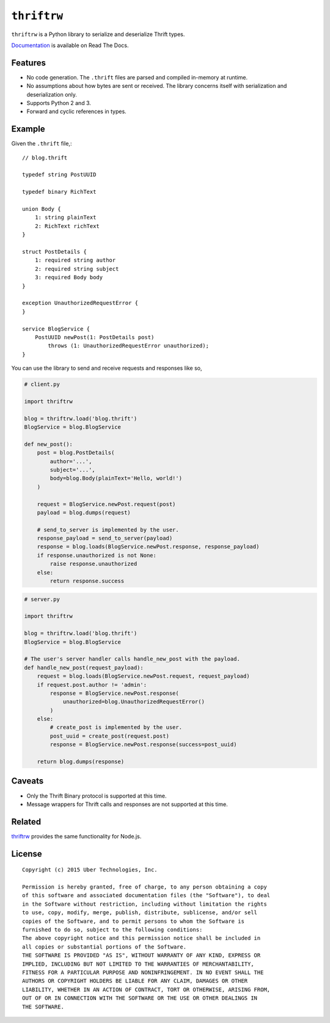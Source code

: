 ``thriftrw``
============

|build| |coverage| |docs|

``thriftrw`` is a Python library to serialize and deserialize Thrift types.

`Documentation <http://thriftrw.readthedocs.org/en/latest/>`_ is available on
Read The Docs.

.. |build| image:: https://travis-ci.org/uber/thriftrw-python.svg?branch=master
    :target: https://travis-ci.org/uber/thriftrw-python

.. |coverage| image:: https://coveralls.io/repos/uber/thriftrw-python/badge.svg?branch=master&service=github
    :target: https://coveralls.io/github/uber/thriftrw-python?branch=master


.. |docs| image:: https://readthedocs.org/projects/thriftrw/badge/?version=latest
    :target: https://readthedocs.org/projects/thriftrw/?badge=latest

Features
--------

* No code generation. The ``.thrift`` files are parsed and compiled in-memory
  at runtime.
* No assumptions about how bytes are sent or received. The library
  concerns itself with serialization and deserialization only.
* Supports Python 2 and 3.
* Forward and cyclic references in types.

Example
-------

Given the ``.thrift`` file,::

    // blog.thrift

    typedef string PostUUID

    typedef binary RichText

    union Body {
        1: string plainText
        2: RichText richText
    }

    struct PostDetails {
        1: required string author
        2: required string subject
        3: required Body body
    }

    exception UnauthorizedRequestError {
    }

    service BlogService {
        PostUUID newPost(1: PostDetails post)
            throws (1: UnauthorizedRequestError unauthorized);
    }


You can use the library to send and receive requests and responses like so,

.. code-block:: python

    # client.py

    import thriftrw

    blog = thriftrw.load('blog.thrift')
    BlogService = blog.BlogService

    def new_post():
        post = blog.PostDetails(
            author='...',
            subject='...',
            body=blog.Body(plainText='Hello, world!')
        )

        request = BlogService.newPost.request(post)
        payload = blog.dumps(request)

        # send_to_server is implemented by the user.
        response_payload = send_to_server(payload)
        response = blog.loads(BlogService.newPost.response, response_payload)
        if response.unauthorized is not None:
            raise response.unauthorized
        else:
            return response.success


.. code-block:: python

    # server.py

    import thriftrw

    blog = thriftrw.load('blog.thrift')
    BlogService = blog.BlogService

    # The user's server handler calls handle_new_post with the payload.
    def handle_new_post(request_payload):
        request = blog.loads(BlogService.newPost.request, request_payload)
        if request.post.author != 'admin':
            response = BlogService.newPost.response(
                unauthorized=blog.UnauthorizedRequestError()
            )
        else:
            # create_post is implemented by the user.
            post_uuid = create_post(request.post)
            response = BlogService.newPost.response(success=post_uuid)

        return blog.dumps(response)

Caveats
-------

* Only the Thrift Binary protocol is supported at this time.
* Message wrappers for Thrift calls and responses are not supported at this
  time.

Related
-------

`thriftrw <https://github.com/uber/thriftrw>`_ provides the same functionality
for Node.js.

License
-------

::

    Copyright (c) 2015 Uber Technologies, Inc.

    Permission is hereby granted, free of charge, to any person obtaining a copy
    of this software and associated documentation files (the "Software"), to deal
    in the Software without restriction, including without limitation the rights
    to use, copy, modify, merge, publish, distribute, sublicense, and/or sell
    copies of the Software, and to permit persons to whom the Software is
    furnished to do so, subject to the following conditions:
    The above copyright notice and this permission notice shall be included in
    all copies or substantial portions of the Software.
    THE SOFTWARE IS PROVIDED "AS IS", WITHOUT WARRANTY OF ANY KIND, EXPRESS OR
    IMPLIED, INCLUDING BUT NOT LIMITED TO THE WARRANTIES OF MERCHANTABILITY,
    FITNESS FOR A PARTICULAR PURPOSE AND NONINFRINGEMENT. IN NO EVENT SHALL THE
    AUTHORS OR COPYRIGHT HOLDERS BE LIABLE FOR ANY CLAIM, DAMAGES OR OTHER
    LIABILITY, WHETHER IN AN ACTION OF CONTRACT, TORT OR OTHERWISE, ARISING FROM,
    OUT OF OR IN CONNECTION WITH THE SOFTWARE OR THE USE OR OTHER DEALINGS IN
    THE SOFTWARE.


